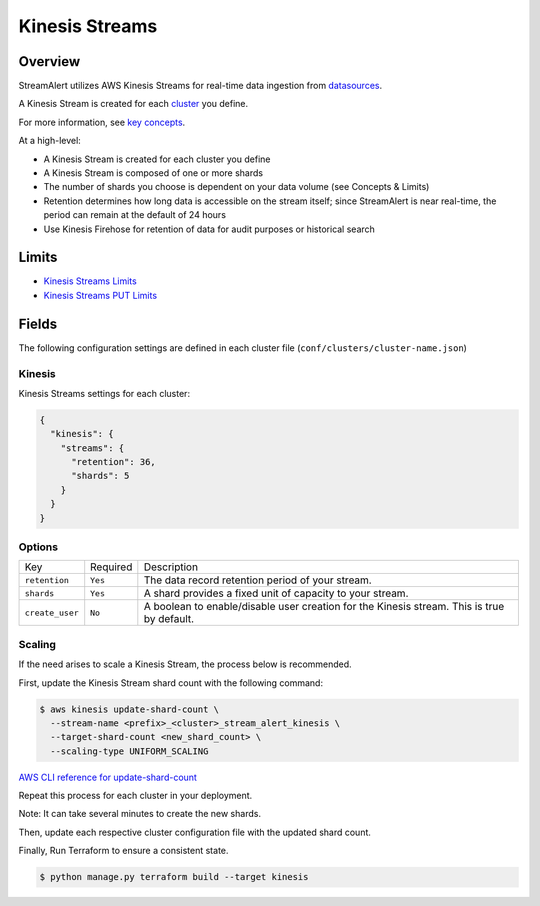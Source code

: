 Kinesis Streams
===============

Overview
--------

StreamAlert utilizes AWS Kinesis Streams for real-time data ingestion from `datasources <datasources.html>`_.

A Kinesis Stream is created for each `cluster <clusters.html>`_ you define.

For more information, see `key concepts <https://docs.aws.amazon.com/streams/latest/dev/key-concepts.html>`_.

At a high-level:

* A Kinesis Stream is created for each cluster you define
* A Kinesis Stream is composed of one or more shards
* The number of shards you choose is dependent on your data volume (see Concepts & Limits)
* Retention determines how long data is accessible on the stream itself; since StreamAlert is near real-time, the period can remain at the default of 24 hours
* Use Kinesis Firehose for retention of data for audit purposes or historical search

Limits
------

* `Kinesis Streams Limits`_
* `Kinesis Streams PUT Limits`_

.. _Kinesis Streams Limits: https://docs.aws.amazon.com/streams/latest/dev/service-sizes-and-limits.html
.. _Kinesis Streams PUT Limits: https://docs.aws.amazon.com/kinesis/latest/APIReference/API_PutRecords.html

Fields
------

The following configuration settings are defined in each cluster file (``conf/clusters/cluster-name.json``)

Kinesis
~~~~~~~

Kinesis Streams settings for each cluster:

.. code-block:: json

  {
    "kinesis": {
      "streams": {
        "retention": 36,
        "shards": 5
      }
    }
  }

Options
~~~~~~~

===============    =========  ===========
Key                Required   Description
---------------    ---------  -----------
``retention``      ``Yes``    The data record retention period of your stream.
``shards``         ``Yes``    A shard provides a fixed unit of capacity to your stream.
``create_user``    ``No``     A boolean to enable/disable user creation for the Kinesis stream.  This is true by default.
===============    =========  ===========

Scaling
~~~~~~~

If the need arises to scale a Kinesis Stream, the process below is recommended.

First, update the Kinesis Stream shard count with the following command:

.. code-block:: bash

  $ aws kinesis update-shard-count \
    --stream-name <prefix>_<cluster>_stream_alert_kinesis \
    --target-shard-count <new_shard_count> \
    --scaling-type UNIFORM_SCALING

`AWS CLI reference for update-shard-count <http://docs.aws.amazon.com/cli/latest/reference/kinesis/update-shard-count.html>`_

Repeat this process for each cluster in your deployment.

Note: It can take several minutes to create the new shards.

Then, update each respective cluster configuration file with the updated shard count.

Finally, Run Terraform to ensure a consistent state.

.. code-block:: bash

  $ python manage.py terraform build --target kinesis
